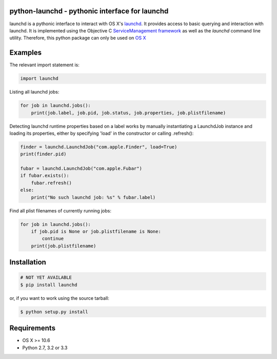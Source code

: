 python-launchd - pythonic interface for launchd
================================================

.. image:: https://travis-ci.org/infothrill/python-launchd.png
    :target: https://travis-ci.org/infothrill/python-launchd

.. image:: https://coveralls.io/repos/infothrill/python-launchd/badge.png
        :target: https://coveralls.io/r/infothrill/python-launchd

.. image:: https://badge.fury.io/py/launchd.png
    :target: http://badge.fury.io/py/launchd

.. image:: https://pypip.in/d/launchd/badge.png
        :target: https://crate.io/packages/launchd/


launchd is a pythonic interface to interact with OS X's `launchd <https://developer.apple.com/library/mac/documentation/Darwin/Reference/ManPages/man8/launchd.8.html>`_.
It provides access to basic querying and interaction with launchd. It is
implemented using the Objective C 
`ServiceManagement framework <https://developer.apple.com/library/mac/documentation/General/Reference/ServiceManagementFwRef/_index.html#//apple_ref/doc/uid/TP40009335>`_
as well as the `launchd` command line utility. Therefore, this python package
can only be used on `OS X <http://en.wikipedia.org/wiki/OS_X>`_

Examples
========

The relevant import statement is:

.. code-block:: python

    import launchd


Listing all launchd jobs:

.. code-block:: python

    for job in launchd.jobs():
        print(job.label, job.pid, job.status, job.properties, job.plistfilename)


Detecting launchd runtime properties based on a label works by manually
instantiating a LaunchdJob instance and loading its properties, either by
specifying 'load' in the constructor or calling .refresh():

.. code-block:: python

    finder = launchd.LaunchdJob("com.apple.Finder", load=True)
    print(finder.pid)

    fubar = launchd.LaunchdJob("com.apple.Fubar")
    if fubar.exists():
        fubar.refresh()
    else:
        print("No such launchd job: %s" % fubar.label)

Find all plist filenames of currently running jobs:

.. code-block:: python

    for job in launchd.jobs():
        if job.pid is None or job.plistfilename is None:
            continue
        print(job.plistfilename)


Installation
============

.. code-block:: bash

    # NOT YET AVAILABLE
    $ pip install launchd

or, if you want to work using the source tarball:

.. code-block:: bash

    $ python setup.py install
  

Requirements
============
* OS X >= 10.6
* Python 2.7, 3.2 or 3.3
